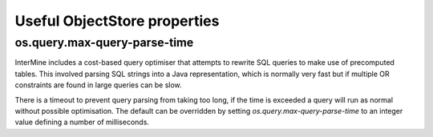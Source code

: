 
Useful ObjectStore properties
=============================

os.query.max-query-parse-time
~~~~~~~~~~~~~~~~~~~~~~~~~~~~~

InterMine includes a cost-based query optimiser that attempts to rewrite SQL queries to make use of precomputed tables.
This involved parsing SQL strings into a Java representation, which is normally very fast but if multiple OR constraints
are found in large queries can be slow.

There is a timeout to prevent query parsing from taking too long, if the time is exceeded a query will run as normal
without possible optimisation. The default can be overridden by setting `os.query.max-query-parse-time` to an integer value
defining a number of milliseconds.

